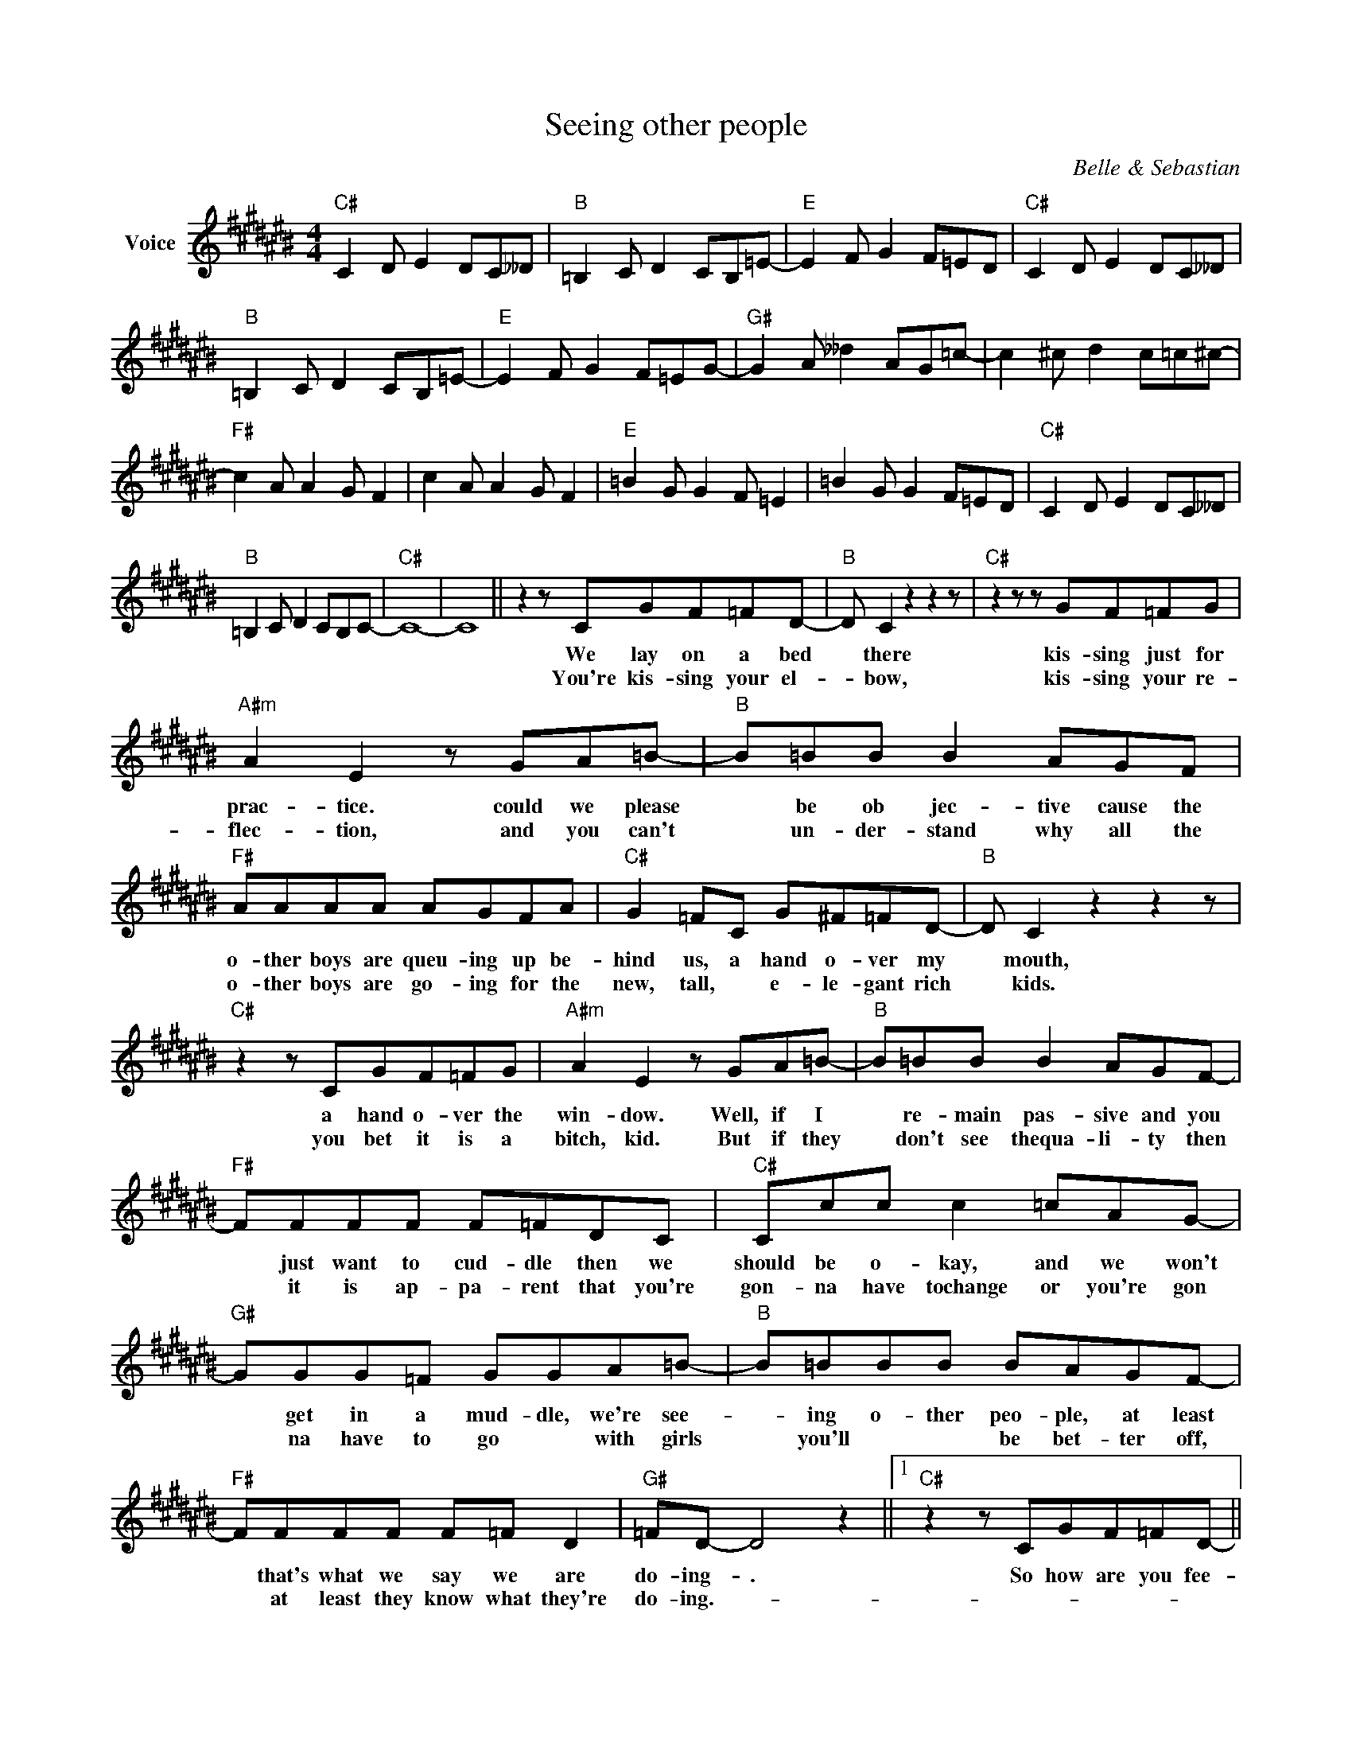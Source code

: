 X:1
T:Seeing other people
C:Belle & Sebastian
Z:All Rights Reserved
L:1/8
M:4/4
K:C#
V:1 treble nm="Voice"
%%MIDI program 0
V:1
"C#" C2 D E2 DC__D |"B" =B,2 C D2 CB,=E- |"E" E2 F G2 F=ED |"C#" C2 D E2 DC__D | %4
w: ||||
w: ||||
"B" =B,2 C D2 CB,=E- |"E" E2 F G2 F=EG- |"G#" G2 A __d2 AG=c- | c2 ^c d2 c=c^c- | %8
w: ||||
w: ||||
"F#" c2 A A2 G F2 | c2 A A2 G F2 |"E" =B2 G G2 F =E2 | =B2 G G2 F=ED |"C#" C2 D E2 DC__D | %13
w: |||||
w: |||||
"B" =B,2 C D2 CB,C- |"C#" C8- | C8 || z2 z CGF=FD- |"B" D C2 z2 z2 z |"C#" z2 z z GF=FG | %19
w: |||We lay on a bed|* there|kis- sing just for|
w: |||You're kis- sing your el-|* bow,|kis- sing your re-|
"A#m" A2 E2 z GA=B- |"B" B=BB B2 AGF |"F#" AAAA AGFA |"C#" G2 =FC G^F=FD- |"B" D C2 z2 z2 z | %24
w: prac- tice. could we please|* be ob jec- tive cause the|o- ther boys are queu- ing up be-|hind us, a hand o- ver my|* mouth,|
w: flec- tion, and you can't|* un- der- stand why all the|o- ther boys are go- ing for the|new, tall, * e- le- gant rich|* kids.|
"C#" z2 z CGF=FG |"A#m" A2 E2 z GA=B- |"B" B=BB B2 AGF- |"F#" FFFF F=FDC |"C#" Ccc c2 =cAG- | %29
w: a hand o- ver the|win- dow. Well, if I|* re- main pas- sive and you|* just want to cud- dle then we|should be o- kay, and we won't|
w: you bet it is a|bitch, kid. But if they|* don't see thequa- li- ty then|* it is ap- pa- rent that you're|gon- na have tochange or you're gon|
"G#" GGG=F GGA=B- |"B" B=BBB BAGF- |"F#" FFFF F=F D2 |"G#" =FD- D4 z2 ||1"C#" z2 z CGF=FD- || %34
w: * get in a mud- dle, we're see-|* ing o- ther peo- ple, at least|* that's what we say we are|do- ing- .|So how are you fee-|
w: * na have to go * with girls|* you'll * * be bet- ter off,|* at least they know what they're|do- ing.- *||
"B" D C2 z2 z2 z |"C#" z2 GG GF=FG |"A#m" z2 A2 EGA=B- |"B" B__ddd A G2 F- |"F#" FFFF F=FDC | %39
w: * ling?|I don't think you could be|dea- ling with the si-|* tu- a- tion ve- ry well,|* you take a lo- ver for a|
w: |||||
"C#" Ccc c2 =cAG- |"G#" G2 G=F GGGA |"B" =BBBB A G2 F- |"F#" FFF F2 =F D2 |"G#" =FD D4 z z | z8 :|2 %45
w: dir- ty week- end, that's o- kay,|* when it's o- ver you are|look- ing at the wor- king week|* through the eyes of a|gi- go- lo.||
w: ||||||
"C#" z2 z CGF=FD- ||"B" D C2 z2 z2 z |"C#" z2 z z GF=FG |"A#m" A2 E2 z GA=B- |"B" B=BB B2 AGF | %50
w: We lay on a bed|* there,|kis- sing just for|prac- tice, could we please|* be ob- ject- ive cause the|
w: |||||
"F#" AAAA AGFA |"C#" G2 =FC G^F=FD- |"B" D C2 z2 z2 z |"C#" z2 z CGF=FG |"A#m" A2 E2 z GA=B- | %55
w: o- ther boys are queu- ing up be-|hind us, a hand o- ver my|* mouth,|a hand o- ver the|win- dow, well, if I|
w: |||||
"B" B=BB B2 AGF- |"F#" FFFF F=FDC |"C#" Ccc c2 =cAG- |"G#" GGGE GGA=B- |"B" B=BBB BAGF- | %60
w: * re- main pas- sive and you|* just want to cud- dle then we|should be o- kay and we won't|* get in a mud- dle, we're see-|* ing o- ther peo- ple, at least|
w: |||||
"F#" FFFF F=F D2 |"G#" ED- D4 z2 | z4 z2 z F |"B" =BBBB BAGF- |"F#" FFFF F=F D2 x24 | %65
w: * that's what we say we are|do- ing, *|we're|see- ing o- ther peo- ple, at least|* that's what we say we are|
w: |||||
"G#" ED- D4 z2 x24 | z8 |"B" =BBBB BAGc- x24 |"F#" cccc c=c A2 x24 |"G#" =cA- A4 z z x24 | z8 x24 | %71
w: do- ing *||see- ing o- ther peo- ple at least|* that's what we say we are|do- ing. *||
w: ||||||
"B" z8 x24 |"F#" z8 x24 |"G#sus4" z8 x24 |"G#" z8 x24 |] %75
w: ||||
w: ||||

